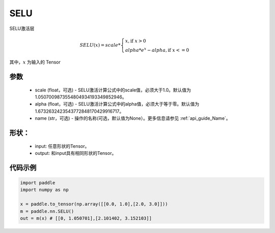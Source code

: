 .. _cn_api_nn_SELU:

SELU
-------------------------------
.. py:class:: paddle.nn.SELU(scale=1.0507009873554804934193349852946, alpha=1.6732632423543772848170429916717, name=None)

SELU激活层

.. math::

    SELU(x)= scale *
             \begin{cases}
               x, \text{if } x > 0 \\
               alpha * e^{x} - alpha, \text{if } x <= 0
             \end{cases}

其中，:math:`x` 为输入的 Tensor

参数
::::::::::
    - scale (float，可选) - SELU激活计算公式中的scale值，必须大于1.0。默认值为1.0507009873554804934193349852946。
    - alpha (float，可选) - SELU激活计算公式中的alpha值，必须大于等于零。默认值为1.6732632423543772848170429916717。
    - name (str，可选) - 操作的名称(可选，默认值为None）。更多信息请参见 :ref:`api_guide_Name`。

形状：
::::::::::
    - input: 任意形状的Tensor。
    - output: 和input具有相同形状的Tensor。

代码示例
:::::::::

.. code-block:: python

    import paddle
    import numpy as np

    x = paddle.to_tensor(np.array([[0.0, 1.0],[2.0, 3.0]]))
    m = paddle.nn.SELU()
    out = m(x) # [[0, 1.050701],[2.101402, 3.152103]]
